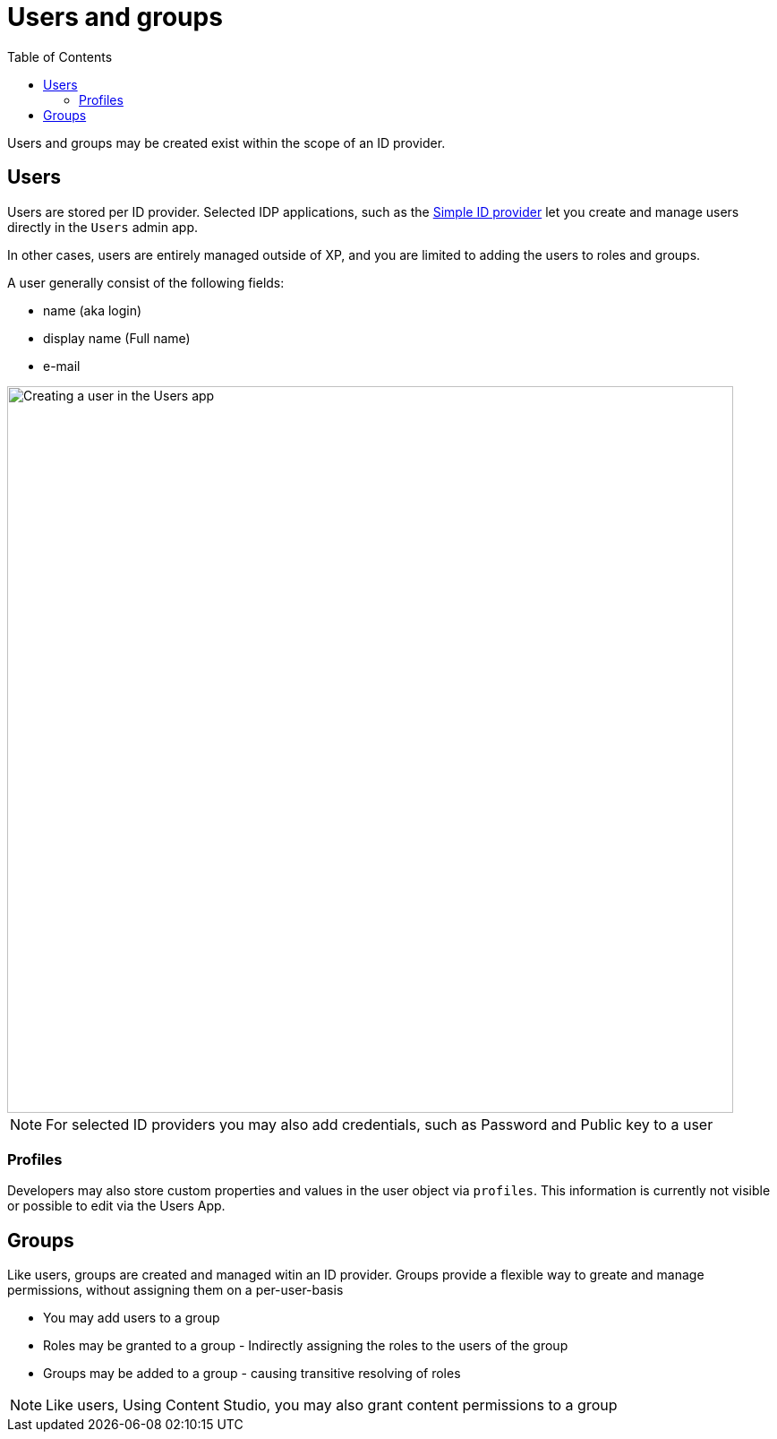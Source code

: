 = Users and groups
:toc: right
:imagesdir: images

Users and groups may be created exist within the scope of an ID provider.

== Users

Users are stored per ID provider. Selected IDP applications, such as the https://market.enonic.com/vendors/enonic/simple-idprovider[Simple ID provider^] let you create and manage users directly in the `Users` admin app.

In other cases, users are entirely managed outside of XP, and you are limited to adding the users to roles and groups.

A user generally consist of the following fields:

* name (aka login)
* display name (Full name)
* e-mail

image::user-form.png[Creating a user in the Users app, 811]

NOTE: For selected ID providers you may also add credentials, such as Password and Public key to a user

=== Profiles

Developers may also store custom properties and values in the user object via `profiles`. This information is currently not visible or possible to edit via the Users App.

== Groups

Like users, groups are created and managed witin an ID provider. Groups provide a flexible way to greate and manage permissions, without assigning them on a per-user-basis

* You may add users to a group
* Roles may be granted to a group - Indirectly assigning the roles to the users of the group
* Groups may be added to a group - causing transitive resolving of roles


NOTE: Like users, Using Content Studio, you may also grant content permissions to a group
